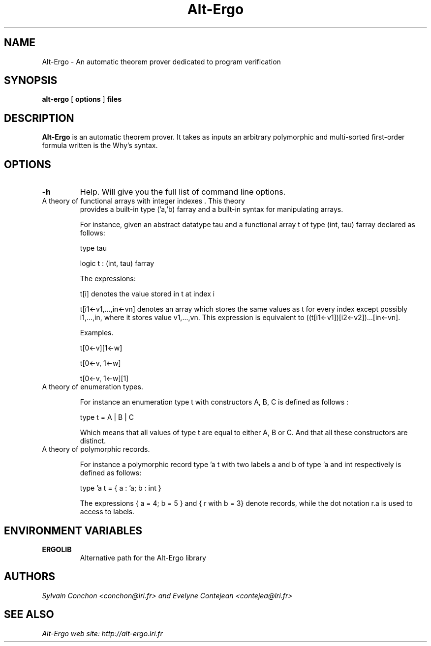 .TH Alt-Ergo 1 "October, 2006"

.SH NAME
Alt-Ergo \- An automatic theorem prover dedicated to program
verification


.SH SYNOPSIS
.B alt-ergo
[
.B options
]
.B files


.SH DESCRIPTION

.B Alt-Ergo
is an automatic theorem prover.  It takes as inputs an arbitrary
polymorphic and multi-sorted first-order formula written is the Why's
syntax.

.SH OPTIONS

.TP
.B \-h
Help. Will give you the full list of command line options.

.TP
A theory of functional arrays with integer indexes . This theory
provides a built-in type ('a,'b) farray and a built-in syntax for
manipulating arrays.

For instance, given an abstract datatype tau and a functional array t
of type (int, tau) farray declared as follows:

type tau

logic t : (int, tau) farray

The expressions:

t[i] denotes the value stored in t at index i

t[i1<-v1,...,in<-vn] denotes an array which stores the same values as
t for every index except possibly i1,...,in, where it stores value
v1,...,vn. This expression is equivalent to ((t[i1<-v1])[i2<-v2])...[in<-vn].


Examples.

t[0<-v][1<-w]

t[0<-v, 1<-w]

t[0<-v, 1<-w][1]


.TP
A theory of enumeration types.

For instance an enumeration type t with constructors A, B, C is
defined as follows :

type t = A | B | C

Which means that all values of type t are equal to either A, B or
C. And that all these constructors are distinct.


.TP
A theory of polymorphic records.

For instance a polymorphic record type 'a t with two labels a and b of
type 'a and int respectively is defined as follows:

type 'a t = { a : 'a; b : int }

The expressions { a = 4; b = 5 } and { r with b = 3} denote records,
while the dot notation r.a is used to access to labels.


.SH ENVIRONMENT VARIABLES

.TP
.B ERGOLIB
Alternative path for the Alt-Ergo library


.SH AUTHORS
.I Sylvain Conchon <conchon@lri.fr> and Evelyne Contejean <contejea@lri.fr>


.SH SEE ALSO

.I
Alt-Ergo web site: http://alt-ergo.lri.fr
